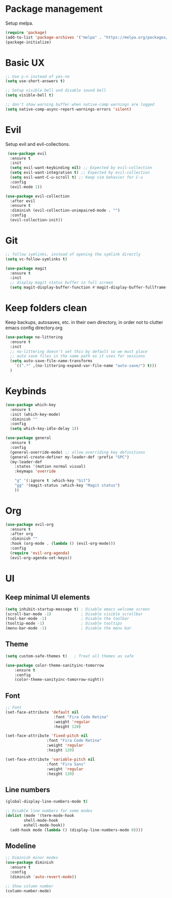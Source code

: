 * Package management
Setup melpa.

#+begin_src emacs-lisp
  (require 'package)
  (add-to-list 'package-archives '("melpa" . "https://melpa.org/packages/") t)
  (package-initialize)
#+end_src

* Basic UX
#+begin_src emacs-lisp
  ;; Use y-n instead of yes-no
  (setq use-short-answers t)

  ;; Setup visible bell and disable sound bell
  (setq visible-bell t)

  ;; don't show warning buffer when native-comp warnings are logged
  (setq native-comp-async-report-warnings-errors 'silent)
#+end_src

* Evil
Setup evil and evil-collections.

#+begin_src emacs-lisp
   (use-package evil
    :ensure t
    :init
    (setq evil-want-keybinding nil) ;; Expected by evil-collection
    (setq evil-want-integration t) ;; Expected by evil-collection
    (setq evil-want-C-u-scroll t) ;; Keep vim behavior for C-u
    :config
    (evil-mode 1))

  (use-package evil-collection
    :after evil
    :ensure t
    :diminish (evil-collection-unimpaired-mode . "")
    :config
    (evil-collection-init)) 
#+end_src

* Git
#+begin_src emacs-lisp
  ;; follow symlinks, instead of opening the symlink directly
  (setq vc-follow-symlinks t)

  (use-package magit
    :ensure t
    :init
    ;; display magit status buffer in full screen
    (setq magit-display-buffer-function #'magit-display-buffer-fullframe-status-v1))
#+end_src
* Keep folders clean
Keep backups, autosaves, etc. in their own directory, in order not to clutter emacs config directory.org

#+begin_src emacs-lisp
  (use-package no-littering
    :ensure t
    :init
    ;; no-littering doesn't set this by default so we must place
    ;; auto save files in the same path as it uses for sessions
    (setq auto-save-file-name-transforms
	  `((".*" ,(no-littering-expand-var-file-name "auto-save/") t)))
    )
#+end_src
* Keybinds
#+begin_src emacs-lisp
  (use-package which-key
    :ensure t
    :init (which-key-mode)
    :diminish ""
    :config
    (setq which-key-idle-delay 1))

  (use-package general
    :ensure t
    :config
    (general-override-mode) ;; allow overriding key definitions
    (general-create-definer my-leader-def :prefix "SPC")
    (my-leader-def
      :states '(motion normal visual)
      :keymaps 'override

      "g" '(:ignore t :which-key "Git")
      "gg" '(magit-status :which-key "Magit status")
      ))
#+end_src

* Org
#+begin_src emacs-lisp
  (use-package evil-org
    :ensure t
    :after org
    :diminish ""
    :hook (org-mode . (lambda () (evil-org-mode)))
    :config
    (require 'evil-org-agenda)
    (evil-org-agenda-set-keys))
#+end_src

* UI
** Keep minimal UI elements

#+begin_src emacs-lisp
  (setq inhibit-startup-message t) ; Disable emacs welcome screen
  (scroll-bar-mode -1)             ; Disable visible scrollbar
  (tool-bar-mode -1)               ; Disable the toolbar
  (tooltip-mode -1)                ; Disable tooltips
  (menu-bar-mode -1)               ; Disable the menu bar
#+end_src

** Theme
#+begin_src emacs-lisp
  (setq custom-safe-themes t)   ; Treat all themes as safe

  (use-package color-theme-sanityinc-tomorrow
      :ensure t
      :config
      (color-theme-sanityinc-tomorrow-night))
#+end_src

** Font
#+begin_src emacs-lisp
  ;; Font
  (set-face-attribute 'default nil
                       :font "Fira Code Retina"
                       :weight 'regular
                       :height 120)

  (set-face-attribute 'fixed-pitch nil
                    :font "Fira Code Retina"
                    :weight 'regular
                    :height 120)

  (set-face-attribute 'variable-pitch nil
                    :font "Fira Sans"
                    :weight 'regular
                    :height 120)
#+end_src

** Line numbers
#+begin_src emacs-lisp
  (global-display-line-numbers-mode t)

  ;; Disable line numbers for some modes
  (dolist (mode '(term-mode-hook
		  shell-mode-hook
		  eshell-mode-hook))
    (add-hook mode (lambda () (display-line-numbers-mode 0))))
#+end_src
** Modeline
#+begin_src emacs-lisp
  ;; Diminish minor modes
  (use-package diminish
    :ensure t
    :config
    (diminish 'auto-revert-mode))

  ;; Show column number
  (column-number-mode) 
#+end_src
